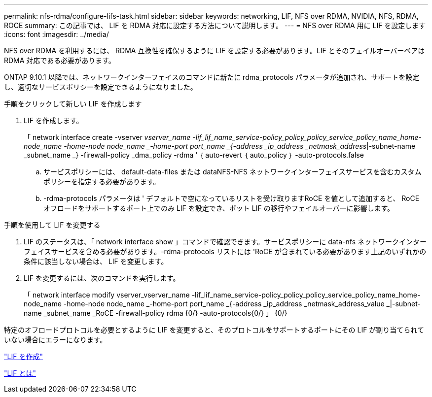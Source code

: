 ---
permalink: nfs-rdma/configure-lifs-task.html 
sidebar: sidebar 
keywords: networking, LIF, NFS over RDMA, NVIDIA, NFS, RDMA, ROCE 
summary: この記事では、 LIF を RDMA 対応に設定する方法について説明します。 
---
= NFS over RDMA 用に LIF を設定します
:icons: font
:imagesdir: ../media/


[role="lead"]
NFS over RDMA を利用するには、 RDMA 互換性を確保するように LIF を設定する必要があります。LIF とそのフェイルオーバーペアは RDMA 対応である必要があります。

ONTAP 9.10.1 以降では、ネットワークインターフェイスのコマンドに新たに rdma_protocols パラメータが追加され、サポートを設定し、適切なサービスポリシーを設定できるようになりました。

.手順をクリックして新しい LIF を作成します
. LIF を作成します。
+
「 network interface create -vserver _vserver_name -lif_lif_name_service-policy_policy_policy_service_policy_name_home-node_name -home-node node_name _-home-port port_name _{-address _ip_address _netmask_address_|-subnet-name _subnet_name _} -firewall-policy _dma_policy -rdma ’ ｛ auto-revert ｛ auto_policy ｝ -auto-protocols.false

+
.. サービスポリシーには、 default-data-files または dataNFS-NFS ネットワークインターフェイスサービスを含むカスタムポリシーを指定する必要があります。
.. -rdma-protocols パラメータは ' デフォルトで空になっているリストを受け取りますRoCE を値として追加すると、 RoCE オフロードをサポートするポート上でのみ LIF を設定でき、ボット LIF の移行やフェイルオーバーに影響します。




.手順を使用して LIF を変更する
. LIF のステータスは、「 network interface show 」コマンドで確認できます。サービスポリシーに data-nfs ネットワークインターフェイスサービスを含める必要があります。-rdma-protocols リストには 'RoCE が含まれている必要があります上記のいずれかの条件に該当しない場合は、 LIF を変更します。
. LIF を変更するには、次のコマンドを実行します。
+
「 network interface modify vserver_vserver_name -lif_lif_name_service-policy_policy_policy_service_policy_name_home-node_name -home-node node_name _-home-port port_name _{-address _ip_address _netmask_address_value _|-subnet-name _subnet_name _RoCE -firewall-policy rdma {0/} -auto-protocols{0/} 」 {0/}



特定のオフロードプロトコルを必要とするように LIF を変更すると、そのプロトコルをサポートするポートにその LIF が割り当てられていない場合にエラーになります。

link:../networking/create_a_lif.html["LIF を作成"]

link:../networking/what_lifs_are.html["LIF とは"]
